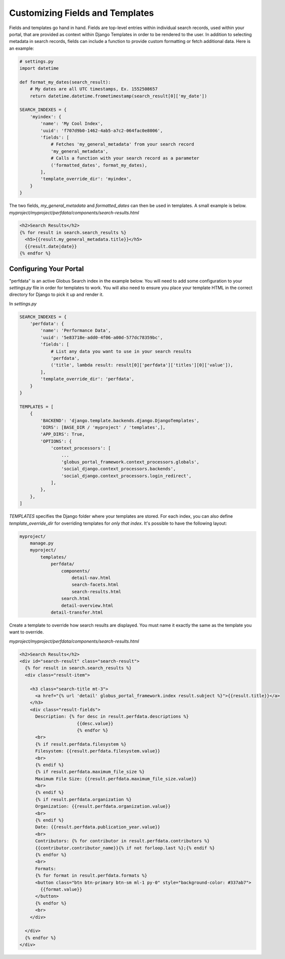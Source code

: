 Customizing Fields and Templates
--------------------------------

Fields and templates go hand in hand. Fields are top-level entries within
individual search records, used within your portal, that are provided as context
within Django Templates in order to be rendered to the user. In addition to
selecting metadata in search records, fields can include a function to provide
custom formatting or fetch additional data. Here is an example:

.. code-block:: python

  # settings.py
  import datetime

  def format_my_dates(search_result):
      # My dates are all UTC timestamps, Ex. 1552508657
      return datetime.datetime.frometimestamp(search_result[0]['my_date'])

  SEARCH_INDEXES = {
      'myindex': {
          'name': 'My Cool Index',
          'uuid': 'f707d9b0-1462-4ab5-a7c2-064fac0e8006',
          'fields': [
              # Fetches 'my_general_metadata' from your search record
              'my_general_metadata',
              # Calls a function with your search record as a parameter
              ('formatted_dates', format_my_dates),
          ],
          'template_override_dir': 'myindex',
      }
  }

The two fields, `my_general_metadata` and `formatted_dates` can then be used in templates.
A small example is below. `myproject/myproject/perfdata/components/search-results.html`

.. code-block:: python

  <h2>Search Results</h2>
  {% for result in search.search_results %}
    <h5>{{result.my_general_metadata.title}}</h5>
    {{result.date|date}}
  {% endfor %}


Configuring Your Portal
=======================

"perfdata" is an active Globus Search index in the example below. You will
need to add some configuration to your `settings.py` file in order for
templates to work. You will also need to ensure you place your template HTML in
the correct directory for Django to pick it up and render it.

In `settings.py`

.. code-block:: python

  SEARCH_INDEXES = {
      'perfdata': {
          'name': 'Performance Data',
          'uuid': '5e83718e-add0-4f06-a00d-577dc78359bc',
          'fields': [
              # List any data you want to use in your search results
              'perfdata',
              ('title', lambda result: result[0]['perfdata']['titles'][0]['value']),
          ],
          'template_override_dir': 'perfdata',
      }
  }

  TEMPLATES = [
      {
          'BACKEND': 'django.template.backends.django.DjangoTemplates',
          'DIRS': [BASE_DIR / 'myproject' / 'templates',],
          'APP_DIRS': True,
          'OPTIONS': {
              'context_processors': [
                  ...
                  'globus_portal_framework.context_processors.globals',
                  'social_django.context_processors.backends',
                  'social_django.context_processors.login_redirect',
              ],
          },
      },
  ]

`TEMPLATES` specifies the Django folder where your templates are stored. For each index,
you can also define `template_override_dir` for overriding templates for `only that index`. It's
possible to have the following layout:

.. code-block::

  myproject/
      manage.py
      myproject/
          templates/
              perfdata/
                  components/
                      detail-nav.html
                      search-facets.html
                      search-results.html
                  search.html
                  detail-overview.html
              detail-transfer.html


Create a template to override how search results are displayed. You must name it exactly the same as the template you want to override.

`myproject/myproject/perfdata/components/search-results.html`

.. code-block:: html

  <h2>Search Results</h2>
  <div id="search-result" class="search-result">
    {% for result in search.search_results %}
    <div class="result-item">

      <h3 class="search-title mt-3">
        <a href="{% url 'detail' globus_portal_framework.index result.subject %}">{{result.title}}</a>
      </h3>
      <div class="result-fields">
        Description: {% for desc in result.perfdata.descriptions %}
                        {{desc.value}}
                        {% endfor %}
        <br>
        {% if result.perfdata.filesystem %}
        Filesystem: {{result.perfdata.filesystem.value}}
        <br>
        {% endif %}
        {% if result.perfdata.maximum_file_size %}
        Maximum File Size: {{result.perfdata.maximum_file_size.value}}
        <br>
        {% endif %}
        {% if result.perfdata.organization %}
        Organization: {{result.perfdata.organization.value}}
        <br>
        {% endif %}
        Date: {{result.perfdata.publication_year.value}}
        <br>
        Contributors: {% for contributor in result.perfdata.contributors %}
        {{contributor.contributor_name}}{% if not forloop.last %};{% endif %}
        {% endfor %}
        <br>
        Formats:
        {% for format in result.perfdata.formats %}
        <button class="btn btn-primary btn-sm ml-1 py-0" style="background-color: #337ab7">
          {{format.value}}
        </button>
        {% endfor %}
        <br>
      </div>

    </div>
    {% endfor %}
  </div>
